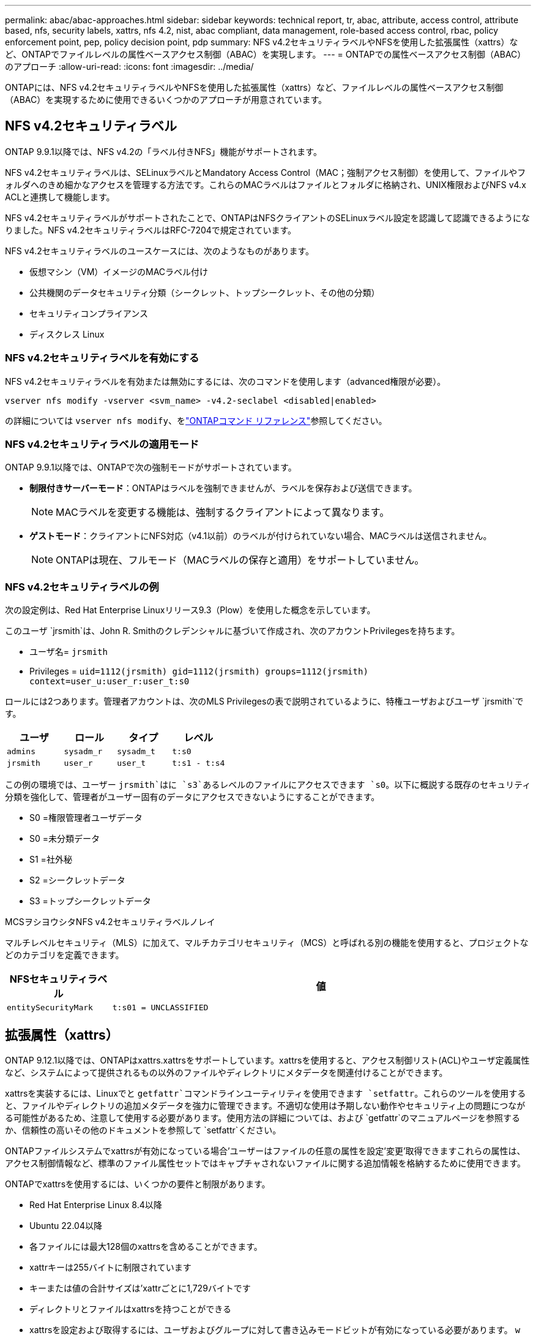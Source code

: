 ---
permalink: abac/abac-approaches.html 
sidebar: sidebar 
keywords: technical report, tr, abac, attribute, access control, attribute based, nfs, security labels, xattrs, nfs 4.2, nist, abac compliant, data management, role-based access control, rbac, policy enforcement point, pep, policy decision point, pdp 
summary: NFS v4.2セキュリティラベルやNFSを使用した拡張属性（xattrs）など、ONTAPでファイルレベルの属性ベースアクセス制御（ABAC）を実現します。 
---
= ONTAPでの属性ベースアクセス制御（ABAC）のアプローチ
:allow-uri-read: 
:icons: font
:imagesdir: ../media/


[role="lead"]
ONTAPには、NFS v4.2セキュリティラベルやNFSを使用した拡張属性（xattrs）など、ファイルレベルの属性ベースアクセス制御（ABAC）を実現するために使用できるいくつかのアプローチが用意されています。



== NFS v4.2セキュリティラベル

ONTAP 9.9.1以降では、NFS v4.2の「ラベル付きNFS」機能がサポートされます。

NFS v4.2セキュリティラベルは、SELinuxラベルとMandatory Access Control（MAC；強制アクセス制御）を使用して、ファイルやフォルダへのきめ細かなアクセスを管理する方法です。これらのMACラベルはファイルとフォルダに格納され、UNIX権限およびNFS v4.x ACLと連携して機能します。

NFS v4.2セキュリティラベルがサポートされたことで、ONTAPはNFSクライアントのSELinuxラベル設定を認識して認識できるようになりました。NFS v4.2セキュリティラベルはRFC-7204で規定されています。

NFS v4.2セキュリティラベルのユースケースには、次のようなものがあります。

* 仮想マシン（VM）イメージのMACラベル付け
* 公共機関のデータセキュリティ分類（シークレット、トップシークレット、その他の分類）
* セキュリティコンプライアンス
* ディスクレス Linux




=== NFS v4.2セキュリティラベルを有効にする

NFS v4.2セキュリティラベルを有効または無効にするには、次のコマンドを使用します（advanced権限が必要）。

[source, cli]
----
vserver nfs modify -vserver <svm_name> -v4.2-seclabel <disabled|enabled>
----
の詳細については `vserver nfs modify`、をlink:https://docs.netapp.com/us-en/ontap-cli/vserver-nfs-modify.html["ONTAPコマンド リファレンス"^]参照してください。



=== NFS v4.2セキュリティラベルの適用モード

ONTAP 9.9.1以降では、ONTAPで次の強制モードがサポートされています。

* *制限付きサーバーモード*：ONTAPはラベルを強制できませんが、ラベルを保存および送信できます。
+

NOTE: MACラベルを変更する機能は、強制するクライアントによって異なります。

* *ゲストモード*：クライアントにNFS対応（v4.1以前）のラベルが付けられていない場合、MACラベルは送信されません。
+

NOTE: ONTAPは現在、フルモード（MACラベルの保存と適用）をサポートしていません。





=== NFS v4.2セキュリティラベルの例

次の設定例は、Red Hat Enterprise Linuxリリース9.3（Plow）を使用した概念を示しています。

このユーザ `jrsmith`は、John R. Smithのクレデンシャルに基づいて作成され、次のアカウントPrivilegesを持ちます。

* ユーザ名= `jrsmith`
* Privileges = `uid=1112(jrsmith) gid=1112(jrsmith) groups=1112(jrsmith) context=user_u:user_r:user_t:s0`


ロールには2つあります。管理者アカウントは、次のMLS Privilegesの表で説明されているように、特権ユーザおよびユーザ `jrsmith`です。

[cols="26%a,24%a,25%a,25%a"]
|===
| ユーザ | ロール | タイプ | レベル 


 a| 
`admins`
 a| 
`sysadm_r`
 a| 
`sysadm_t`
 a| 
`t:s0`



 a| 
`jrsmith`
 a| 
`user_r`
 a| 
`user_t`
 a| 
`t:s1 - t:s4`

|===
この例の環境では、ユーザー `jrsmith`はに `s3`あるレベルのファイルにアクセスできます `s0`。以下に概説する既存のセキュリティ分類を強化して、管理者がユーザー固有のデータにアクセスできないようにすることができます。

* S0 =権限管理者ユーザデータ
* S0 =未分類データ
* S1 =社外秘
* S2 =シークレットデータ
* S3 =トップシークレットデータ


.MCSヲシヨウシタNFS v4.2セキュリティラベルノレイ
マルチレベルセキュリティ（MLS）に加えて、マルチカテゴリセキュリティ（MCS）と呼ばれる別の機能を使用すると、プロジェクトなどのカテゴリを定義できます。

[cols="2a,8a"]
|===
| NFSセキュリティラベル | 値 


 a| 
`entitySecurityMark`
 a| 
`t:s01 = UNCLASSIFIED`

|===


== 拡張属性（xattrs）

ONTAP 9.12.1以降では、ONTAPはxattrs.xattrsをサポートしています。xattrsを使用すると、アクセス制御リスト(ACL)やユーザ定義属性など、システムによって提供されるもの以外のファイルやディレクトリにメタデータを関連付けることができます。

xattrsを実装するには、Linuxでと `getfattr`コマンドラインユーティリティを使用できます `setfattr`。これらのツールを使用すると、ファイルやディレクトリの追加メタデータを強力に管理できます。不適切な使用は予期しない動作やセキュリティ上の問題につながる可能性があるため、注意して使用する必要があります。使用方法の詳細については、および `getfattr`のマニュアルページを参照するか、信頼性の高いその他のドキュメントを参照して `setfattr`ください。

ONTAPファイルシステムでxattrsが有効になっている場合'ユーザーはファイルの任意の属性を設定'変更'取得できますこれらの属性は、アクセス制御情報など、標準のファイル属性セットではキャプチャされないファイルに関する追加情報を格納するために使用できます。

ONTAPでxattrsを使用するには、いくつかの要件と制限があります。

* Red Hat Enterprise Linux 8.4以降
* Ubuntu 22.04以降
* 各ファイルには最大128個のxattrsを含めることができます。
* xattrキーは255バイトに制限されています
* キーまたは値の合計サイズは'xattrごとに1,729バイトです
* ディレクトリとファイルはxattrsを持つことができる
* xattrsを設定および取得するには、ユーザおよびグループに対して書き込みモードビットが有効になっている必要があります。 `w`


Xattrsはユーザーネームスペース内で使用され、ONTAP自体に本質的な意味を持たない。代わりに、それらの実用的なアプリケーションは、ファイルシステムとやり取りするクライアント側のアプリケーションによって排他的に決定され、管理されます。

xattrの使用例：

* ファイルの作成を担当するアプリケーションの名前の記録
* ファイルの取得元の電子メールメッセージへの参照の維持
* ファイルオブジェクトを整理するための分類フレームワークの確立
* 元のダウンロード元のURLを使用したファイルのラベル付け




=== xattrsの管理用コマンド

* `setfattr`ファイルまたはディレクトリの拡張属性を設定します。
+
`setfattr -n <attribute_name> -v <attribute_value> <file or directory name>`

+
コマンド例：

+
[source, cli]
----
setfattr -n user.comment -v test example.txt
----
* `getfattr`特定の拡張属性の値を取得するか、ファイルまたはディレクトリのすべての拡張属性を一覧表示します。
+
特定の属性：
`getfattr -n <attribute_name> <file or directory name>`

+
すべての属性：
`getfattr <file or directory name>`

+
コマンド例：

+
[source, cli]
----
getfattr -n user.comment example.txt
----




=== xattrキーと値のペアの例

次の表に、2つのxattrキー値ペアの例を示します。

[cols="2a,8a"]
|===
| xattr | 値 


 a| 
`user.digitalIdentifier`
 a| 
`CN=John Smith jrsmith, OU=Finance, OU=U.S.ACME, O=US, C=US`



 a| 
`user.countryOfAffiliations`
 a| 
`USA`

|===


=== xattrsのACEを使用したユーザー権限

Access Control Entry（ACE；アクセス制御エントリ）は、ファイルやディレクトリなどの特定のリソースに対して個 々 のユーザまたはユーザグループに付与されるアクセス権または権限を定義するACL内のコンポーネントです。各ACEは、許可または拒否されるアクセスのタイプを指定し、特定のセキュリティプリンシパル（ユーザまたはグループのID）に関連付けます。

.xattrsに必要なアクセス制御エントリ（ACE）
* Retrieve xattr：ユーザがファイルまたはディレクトリの拡張属性を読み取るために必要な権限。「R」は、読み取り権限が必要であることを示します。
* set xattrs：拡張属性を変更または設定するために必要な権限。"A"、"w"、"T"は、append、write、xattrsに関連する特定のパーミッションなど、パーミッションの異なる例を表しています。
* ファイル:拡張属性を設定するには、追加、書き込み、およびxattrsに関連する特別な権限が必要です。
* ディレクトリ:拡張属性を設定するには、特定の権限「T」が必要です。


|===
| ファイルタイプ | xattrの取得 | xattrsの設定 


| ファイル | R | A、w、T 


| ディレクトリ | R | T 
|===


== ABAC IDおよびアクセス制御ソフトウェアとの統合

ABACの機能を最大限に活用するために、ONTAPはABAC指向のIDおよびアクセス管理ソフトウェアと統合できます。

ABACシステムでは、Policy Enforcement Point (PEP)とPolicy Decision Point (PDP)が重要な役割を果たす。PEPはアクセス制御ポリシーの適用を担当し、PDPはポリシーに基づいてアクセスを許可するか拒否するかを決定します。

実際的な設定では、NFSセキュリティラベルとxattrsを組み合わせて使用します。これらは、分類、セキュリティ、アプリケーション、コンテンツなど、さまざまなメタデータを表すために使用されます。これらはすべてABACの決定を行うのに役立ちます。xattrsは、PDPが意思決定プロセスに使用するリソース属性を格納するために使用できます。属性は、ファイルの分類レベルを表すように定義できます（「未分類」、「機密」、「シークレット」、「トップシークレット」など）。その後、PDPはこの属性を使用して、ユーザーがクリアランスレベル以下の分類レベルを持つファイルのみにアクセスするように制限するポリシーを適用できます。


NOTE: このコンテンツでは、お客様のID、認証、およびアクセスサービスに、ファイルシステムへのアクセスの仲介者として機能するPEPおよびPDPが少なくとも1つ含まれていることを前提としています。

.ABACのプロセスフローの例
. ユーザは、PEPへのシステムアクセスにクレデンシャル（PKI、OAuth、SAMLなど）を提示し、PDPから結果を取得します。
+
PEPの役割は、ユーザのアクセス要求を代行受信してPDPに転送することです。

. PDPは、確立されたABACポリシーに照らしてこの要求を評価します。
+
これらのポリシーでは、ユーザー、問題のリソース、および周囲の環境に関連するさまざまな属性が考慮されます。これらのポリシーに基づいて、PDPはアクセスを許可するか拒否するかを決定し、その決定をPEPに伝えます。

+
PDPはPEPにポリシーを提供して実施します。PEPはこの決定を実行し、PDPの決定に従ってユーザーのアクセス要求を許可または拒否します。

. 要求が成功すると、ユーザはONTAPに格納されているファイル（AFF、AFF -Cなど）を要求します。
. 要求が成功すると、PEPはドキュメントから詳細なアクセス制御タグを取得します。
. PEPは、そのユーザの証明書に基づいてユーザのポリシーを要求します。
. ユーザがファイルにアクセスできる場合、PEPはポリシーとタグに基づいて決定を行い、ユーザがファイルを取得できるようにします。



NOTE: 実際のアクセスはトークンを使用して行われる場合があります。

image:abac-access-architecture.png["ABACアクセスアーキテクチャ"]



== ONTAPクローニングとSnapMirror

ONTAPのクローニングおよびSnapMirrorテクノロジは、効率的で信頼性の高いデータレプリケーションおよびクローニング機能を提供するように設計されています。xattrsは、ファイルに関連付けられた追加のメタデータ（セキュリティラベル、アクセス制御情報、ユーザ定義データなど）を保存するため、ファイルのコンテキストと整合性の維持に不可欠です。xattrsは重要です。

ONTAPのFlexCloneテクノロジを使用してボリュームをクローニングすると、ボリュームの完全な書き込み可能なレプリカが作成されます。このクローニングプロセスは瞬時に実行されるスペース効率に優れており、すべてのファイルデータとメタデータが含まれているため、xattrsを完全にレプリケートできます。同様に、SnapMirrorでは、データが完全に忠実にセカンダリシステムにミラーリングされます。これにはxattrsも含まれます。xattrsは、このメタデータに依存するアプリケーションが正しく機能するために非常に重要です。

NetApp ONTAPでは、クローニング処理とレプリケーション処理の両方にxattrsを含めることで、プライマリストレージシステムとセカンダリストレージシステム全体で、すべての特性を含む完全なデータセットを使用して一貫性を確保します。この包括的なデータ管理アプローチは、一貫したデータ保護、迅速なリカバリ、コンプライアンスと規制基準への準拠を必要とする組織にとって不可欠です。また、オンプレミスでもクラウドでも、さまざまな環境にわたってデータの管理が簡易化されるため、ユーザはプロセス中もデータが完全で変更されていないという安心感を得ることができます。


NOTE: NFS v4.2セキュリティラベルには、に定義された注意事項<<NFS v4.2セキュリティラベル>>があります。



== ラベルに対する変更の監査

xattrsまたはNFSセキュリティラベルに対する変更の監査は、ファイルシステムの管理とセキュリティの重要な側面です。標準のファイルシステム監査ツールを使用すると、xattrsやセキュリティラベルの変更など、ファイルシステムに対するすべての変更を監視およびロギングできます。

Linux環境では、 `auditd`ファイルシステムイベントの監査を確立するために一般にデーモンが使用されます。管理者は、xattrの変更（、 `lsetxattr`など）に関連する特定のシステムコールを監視し、 `fsetxattr`属性と、 `lremovexattr` `fremovexattr`の設定、および `removexattr`属性の削除を監視するルールを設定でき `setxattr`ます。

ONTAP FPolicyは、ファイル操作をリアルタイムで監視および制御するための堅牢なフレームワークを提供することで、これらの機能を拡張します。FPolicyは、さまざまな属性xattrイベントをサポートするように設定できます。これにより、ファイル操作をきめ細かく制御したり、包括的なデータ管理ポリシーを適用したりできます。

xattrsを使用するユーザ、特にNFS v3およびNFS v4環境では、監視対象としてサポートされるファイル操作とフィルタの特定の組み合わせのみが対象となります。FPolicyによるNFS v3およびNFS v4のファイルアクセスイベントの監視でサポートされるファイル操作とフィルタの組み合わせを次に示します。

[cols="25%a,75%a"]
|===
| サポートされているファイル操作 | サポートされているフィルタ 


 a| 
`setattr`
 a| 
`offline-bit, setattr_with_owner_change, setattr_with_group_change, setattr_with_mode_change, setattr_with_modify_time_change, setattr_with_access_time_change, setattr_with_size_change, exclude_directory`

|===
.属性設定操作のauditdログスニペットの例：
[listing]
----
type=SYSCALL msg=audit(1713451401.168:106964): arch=c000003e syscall=188
success=yes exit=0 a0=7fac252f0590 a1=7fac251d4750 a2=7fac252e50a0 a3=25
items=1 ppid=247417 pid=247563 auid=1112 uid=1112 gid=1112 euid=1112
suid=1112 fsuid=1112 egid=1112 sgid=1112 fsgid=1112 tty=pts0 ses=141
comm="python3" exe="/usr/bin/python3.9"
subj=unconfined_u:unconfined_r:unconfined_t:s0-s0:c0.c1023
key="*set-xattr*"ARCH=x86_64 SYSCALL=**setxattr** AUID="jrsmith"
UID="jrsmith" GID="jrsmith" EUID="jrsmith" SUID="jrsmith"
FSUID="jrsmith" EGID="jrsmith" SGID="jrsmith" FSGID="jrsmith"
----
ユーザがxattrsを使用できるようにするlink:https://docs.netapp.com/us-en/ontap/nas-audit/two-parts-fpolicy-solution-concept.html["ONTAP FPolicy"^]と、ファイルシステムの整合性とセキュリティを維持するために不可欠な可視性と制御のレイヤが提供されます。FPolicyの高度な監視機能を活用することで、組織はxattrsに対するすべての変更を追跡、監査し、セキュリティおよびコンプライアンス基準に準拠させることができます。ファイルシステム管理に対するこのプロアクティブなアプローチが、データガバナンスと保護戦略を強化したいと考えている組織にとって、ONTAP FPolicyを有効にすることが強く推奨される理由です。



== データアクセスの制御例

John R. SmithのPKI証明書に格納されているデータの次のエントリ例は、NetAppのアプローチをファイルに適用し、きめ細かなアクセス制御を提供する方法を示しています。


NOTE: これらの例は説明を目的としたものであり、NFS v4.2セキュリティラベルおよびxattrsに関連付けられているメタデータはお客様の責任で確認してください。わかりやすいように更新とラベルの保持の詳細は省略しています。

* PKI証明書値の例*

[cols="2a,8a"]
|===
| キー | 値 


 a| 
entitySecurityMark
 a| 
T：S01 =未分類



 a| 
情報
 a| 
[listing]
----
{
  "commonName": {
    "value": "Smith John R jrsmith"
  },
  "emailAddresses": [
    {
      "value": "jrsmith@dod.mil"
    }
  ],
  "employeeId": {
    "value": "00000387835"
  },
  "firstName": {
    "value": "John"
  },
  "lastName": {
    "value": "Smith"
  },
  "telephoneNumber": {
    "value": "938/260-9537"
  },
  "uid": {
    "value": "jrsmith"
  }
}
----


 a| 
仕様
 a| 
"DoD"



 a| 
UUID
 a| 
b4111349-7875-4115-AD30-0928565f2e15



 a| 
管理組織
 a| 
[listing]
----
{
   "value": "DoD"
}
----


 a| 
ブリーフィング
 a| 
[listing]
----
[
  {
    "value": "ABC1000"
  },
  {
    "value": "DEF1001"
  },
  {
    "value": "EFG2000"
  }
]
----


 a| 
市民権ステータス
 a| 
[listing]
----
{
  "value": "US"
}
----


 a| 
クリアランス
 a| 
[listing]
----
[
  {
    "value": "TS"
  },
  {
    "value": "S"
  },
  {
    "value": "C"
  },
  {
    "value": "U"
  }
]
----


 a| 
加盟国
 a| 
[listing]
----
[
  {
    "value": "USA"
  }
]
----


 a| 
デジタル識別子
 a| 
[listing]
----
{
  "classification": "UNCLASSIFIED",
  "value": "cn=smith john r jrsmith, ou=dod, o=u.s. government, c=us"
}
----


 a| 
転送先
 a| 
[listing]
----
{
   "value": "DoD"
}
----


 a| 
DutyOrganization
 a| 
[listing]
----
{
   "value": "DoD"
}
----


 a| 
エンティティタイプ
 a| 
[listing]
----
{
   "value": "GOV"
}
----


 a| 
FineAccessControls
 a| 
[listing]
----
[
   {
      "value": "SI"
   },
   {
      "value": "TK"
   },
   {
      "value": "NSYS"
   }
]
----
|===
これらのPKIエンタイトルメントには、データ型やアトリビューションによるアクセスなど、John R. Smithのアクセスの詳細が表示されます。

IC-TDFメタデータがファイルとは別に格納されているシナリオでは、NetAppは詳細なアクセス制御レイヤを追加することを推奨しています。これには、アクセス制御情報がディレクトリレベルおよび各ファイルに関連付けられて格納されることが含まれます。例として、次のタグがファイルにリンクされているとします。

* NFS v4.2セキュリティラベル：セキュリティの決定に使用
* xattrs：ファイルおよび組織のプログラム要件に関連する補足情報を提供します。


次のキーと値のペアは、xattrsとして保存できるメタデータの例であり、ファイルの作成者と関連するセキュリティ分類に関する詳細情報を提供します。クライアントアプリケーションでこのメタデータを使用すると、十分な情報に基づいてアクセスに関する意思決定を行い、組織の標準や要件に従ってファイルを整理できます。

* xattrキーと値のペアの例*

[cols="2a,8a"]
|===
| キー | 値 


 a| 
`user.uuid`
 a| 
`"761d2e3c-e778-4ee4-997b-3bb9a6a1d3fa"`



 a| 
`user.entitySecurityMark`
 a| 
`"UNCLASSIFIED"`



 a| 
`user.specification`
 a| 
`"INFO"`



 a| 
`user.Info`
 a| 
[listing]
----
{
  "commonName": {
    "value": "Smith John R jrsmith"
  },
  "currentOrganization": {
    "value": "TUV33"
  },
  "displayName": {
    "value": "John Smith"
  },
  "emailAddresses": [
    "jrsmith@example.org"
  ],
  "employeeId": {
    "value": "00000405732"
  },
  "firstName": {
    "value": "John"
  },
  "lastName": {
    "value": "Smith"
  },
  "managers": [
    {
      "value": ""
    }
  ],
  "organizations": [
    {
      "value": "TUV33"
    },
    {
      "value": "WXY44"
    }
  ],
  "personalTitle": {
    "value": ""
  },
  "secureTelephoneNumber": {
    "value": "506-7718"
  },
  "telephoneNumber": {
    "value": "264/160-7187"
  },
  "title": {
    "value": "Software Engineer"
  },
  "uid": {
    "value": "jrsmith"
  }
}
----


 a| 
`user.geo_point`
 a| 
`[-78.7941, 35.7956]`

|===
.関連情報
* link:https://www.netapp.com/media/10720-tr-4067.pdf["NetApp ONTAPのNFS：ベストプラクティスおよび実装ガイド"^]
* link:https://docs.netapp.com/us-en/ontap-cli/["ONTAPコマンド リファレンス"^]
* コメント要求（RFC）
+
** link:https://datatracker.ietf.org/doc/html/rfc7204["RFC 7204:ラベル付きNFSの要件"^]
** link:https://datatracker.ietf.org/doc/html/rfc2203["RFC 2203：RPCSEC_GSS Protocol Specification"^]
** link:https://datatracker.ietf.org/doc/html/rfc3530["RFC 3530：Network File System (NFS) Version 4 Protocol"^]



